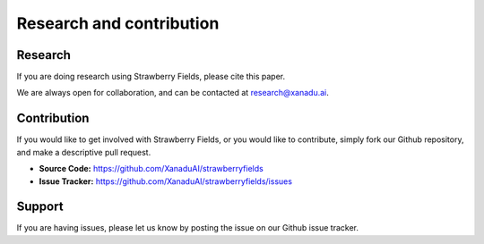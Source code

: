 Research and contribution
===============================

Research
---------------

If you are doing research using Strawberry Fields, please cite this paper. 

We are always open for collaboration, and can be contacted at research@xanadu.ai. 

Contribution
-------------

If you would like to get involved with Strawberry Fields, or you would like to contribute, simply fork our Github repository, and make a descriptive pull request.

- **Source Code:** https://github.com/XanaduAI/strawberryfields
- **Issue Tracker:** https://github.com/XanaduAI/strawberryfields/issues
   

Support
--------

If you are having issues, please let us know by posting the issue on our Github issue tracker.

.. We have a mailing list located at: support@xanadu.ai